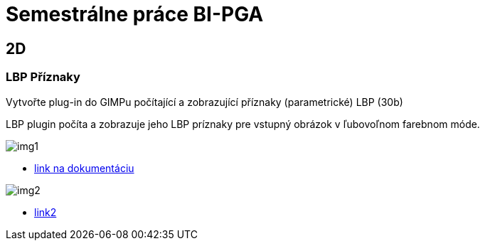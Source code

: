 = Semestrálne práce BI-PGA

== 2D
=== LBP Příznaky
Vytvořte plug-in do GIMPu počítající a zobrazující příznaky (parametrické) LBP (30b)

LBP plugin počíta a zobrazuje jeho LBP príznaky pre vstupný obrázok v ľubovoľnom farebnom móde. 

image::img1.jpg[]

** xref:/2D/dokumentace1.adoc#[link na dokumentáciu]


image::img2.jpg[]

** xref:/2D/dokumentace1.adoc#[link2]